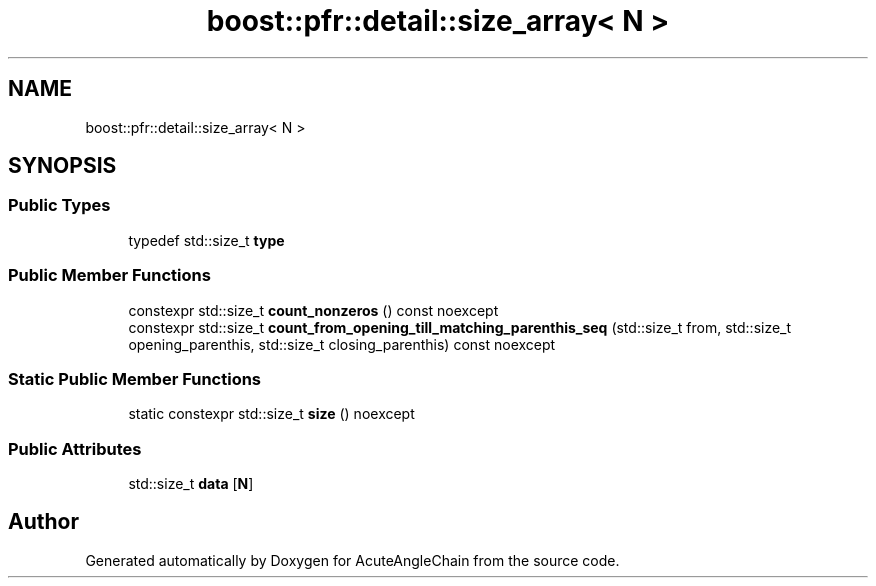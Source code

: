 .TH "boost::pfr::detail::size_array< N >" 3 "Sun Jun 3 2018" "AcuteAngleChain" \" -*- nroff -*-
.ad l
.nh
.SH NAME
boost::pfr::detail::size_array< N >
.SH SYNOPSIS
.br
.PP
.SS "Public Types"

.in +1c
.ti -1c
.RI "typedef std::size_t \fBtype\fP"
.br
.in -1c
.SS "Public Member Functions"

.in +1c
.ti -1c
.RI "constexpr std::size_t \fBcount_nonzeros\fP () const noexcept"
.br
.ti -1c
.RI "constexpr std::size_t \fBcount_from_opening_till_matching_parenthis_seq\fP (std::size_t from, std::size_t opening_parenthis, std::size_t closing_parenthis) const noexcept"
.br
.in -1c
.SS "Static Public Member Functions"

.in +1c
.ti -1c
.RI "static constexpr std::size_t \fBsize\fP () noexcept"
.br
.in -1c
.SS "Public Attributes"

.in +1c
.ti -1c
.RI "std::size_t \fBdata\fP [\fBN\fP]"
.br
.in -1c

.SH "Author"
.PP 
Generated automatically by Doxygen for AcuteAngleChain from the source code\&.
